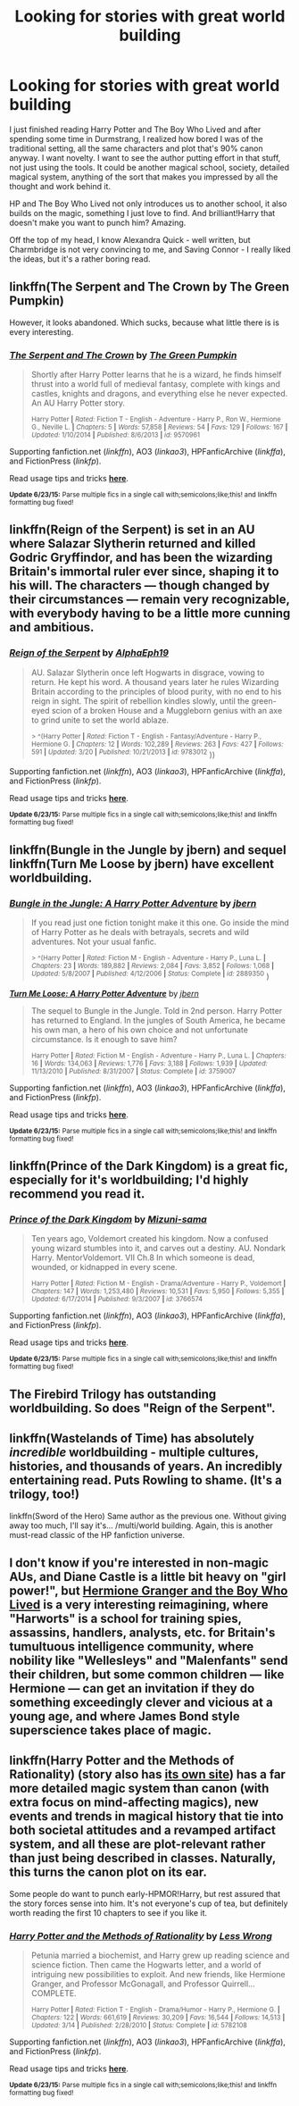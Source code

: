 #+TITLE: Looking for stories with great world building

* Looking for stories with great world building
:PROPERTIES:
:Author: lookatthissub
:Score: 8
:DateUnix: 1435612433.0
:DateShort: 2015-Jun-30
:FlairText: Request
:END:
I just finished reading Harry Potter and The Boy Who Lived and after spending some time in Durmstrang, I realized how bored I was of the traditional setting, all the same characters and plot that's 90% canon anyway. I want novelty. I want to see the author putting effort in that stuff, not just using the tools. It could be another magical school, society, detailed magical system, anything of the sort that makes you impressed by all the thought and work behind it.

HP and The Boy Who Lived not only introduces us to another school, it also builds on the magic, something I just love to find. And brilliant!Harry that doesn't make you want to punch him? Amazing.

Off the top of my head, I know Alexandra Quick - well written, but Charmbridge is not very convincing to me, and Saving Connor - I really liked the ideas, but it's a rather boring read.


** linkffn(The Serpent and The Crown by The Green Pumpkin)

However, it looks abandoned. Which sucks, because what little there is is every interesting.
:PROPERTIES:
:Author: mlcor87
:Score: 3
:DateUnix: 1435617703.0
:DateShort: 2015-Jun-30
:END:

*** [[https://www.fanfiction.net/s/9570961/1/The-Serpent-and-The-Crown][*/The Serpent and The Crown/*]] by [[https://www.fanfiction.net/u/4920487/The-Green-Pumpkin][/The Green Pumpkin/]]

#+begin_quote
  Shortly after Harry Potter learns that he is a wizard, he finds himself thrust into a world full of medieval fantasy, complete with kings and castles, knights and dragons, and everything else he never expected. An AU Harry Potter story.

  ^{Harry Potter *|* /Rated:/ Fiction T - English - Adventure - Harry P., Ron W., Hermione G., Neville L. *|* /Chapters:/ 5 *|* /Words:/ 57,858 *|* /Reviews:/ 54 *|* /Favs:/ 129 *|* /Follows:/ 167 *|* /Updated:/ 1/10/2014 *|* /Published:/ 8/6/2013 *|* /id:/ 9570961}
#+end_quote

Supporting fanfiction.net (/linkffn/), AO3 (/linkao3/), HPFanficArchive (/linkffa/), and FictionPress (/linkfp/).

Read usage tips and tricks [[https://github.com/tusing/reddit-ffn-bot/blob/master/README.md][*here*]].

^{*Update 6/23/15:* Parse multiple fics in a single call with;semicolons;like;this! and linkffn formatting bug fixed!}
:PROPERTIES:
:Author: FanfictionBot
:Score: 1
:DateUnix: 1435617725.0
:DateShort: 2015-Jun-30
:END:


** linkffn(Reign of the Serpent) is set in an AU where Salazar Slytherin returned and killed Godric Gryffindor, and has been the wizarding Britain's immortal ruler ever since, shaping it to his will. The characters --- though changed by their circumstances --- remain very recognizable, with everybody having to be a little more cunning and ambitious.
:PROPERTIES:
:Author: turbinicarpus
:Score: 3
:DateUnix: 1435623741.0
:DateShort: 2015-Jun-30
:END:

*** [[https://www.fanfiction.net/s/9783012/1/Reign-of-the-Serpent][*/Reign of the Serpent/*]] by [[https://www.fanfiction.net/u/2933548/AlphaEph19][/AlphaEph19/]]

#+begin_quote
  AU. Salazar Slytherin once left Hogwarts in disgrace, vowing to return. He kept his word. A thousand years later he rules Wizarding Britain according to the principles of blood purity, with no end to his reign in sight. The spirit of rebellion kindles slowly, until the green-eyed scion of a broken House and a Muggleborn genius with an axe to grind unite to set the world ablaze.

  ^{> ^(Harry Potter *|* /Rated:/ Fiction T - English - Fantasy/Adventure - Harry P., Hermione G. *|* /Chapters:/ 12 *|* /Words:/ 102,289 *|* /Reviews:/ 263 *|* /Favs:/ 427 *|* /Follows:/ 591 *|* /Updated:/ 3/20 *|* /Published:/ 10/21/2013 *|* /id:/ 9783012} ))
#+end_quote

Supporting fanfiction.net (/linkffn/), AO3 (/linkao3/), HPFanficArchive (/linkffa/), and FictionPress (/linkfp/).

Read usage tips and tricks [[https://github.com/tusing/reddit-ffn-bot/blob/master/README.md][*here*]].

^{*Update 6/23/15:* Parse multiple fics in a single call with;semicolons;like;this! and linkffn formatting bug fixed!}
:PROPERTIES:
:Author: FanfictionBot
:Score: 2
:DateUnix: 1435623821.0
:DateShort: 2015-Jun-30
:END:


** linkffn(Bungle in the Jungle by jbern) and sequel linkffn(Turn Me Loose by jbern) have excellent worldbuilding.
:PROPERTIES:
:Author: __Pers
:Score: 2
:DateUnix: 1435687167.0
:DateShort: 2015-Jun-30
:END:

*** [[https://www.fanfiction.net/s/2889350/1/Bungle-in-the-Jungle-A-Harry-Potter-Adventure][*/Bungle in the Jungle: A Harry Potter Adventure/*]] by [[https://www.fanfiction.net/u/940359/jbern][/jbern/]]

#+begin_quote
  If you read just one fiction tonight make it this one. Go inside the mind of Harry Potter as he deals with betrayals, secrets and wild adventures. Not your usual fanfic.

  ^{> ^(Harry Potter *|* /Rated:/ Fiction M - English - Adventure - Harry P., Luna L. *|* /Chapters:/ 23 *|* /Words:/ 189,882 *|* /Reviews:/ 2,084 *|* /Favs:/ 3,852 *|* /Follows:/ 1,068 *|* /Updated:/ 5/8/2007 *|* /Published:/ 4/12/2006 *|* /Status:/ Complete *|* /id:/ 2889350} )
#+end_quote

[[https://www.fanfiction.net/s/3759007/1/Turn-Me-Loose-A-Harry-Potter-Adventure][*/Turn Me Loose: A Harry Potter Adventure/*]] by [[https://www.fanfiction.net/u/940359/jbern][/jbern/]]

#+begin_quote
  The sequel to Bungle in the Jungle. Told in 2nd person. Harry Potter has returned to England. In the jungles of South America, he became his own man, a hero of his own choice and not unfortunate circumstance. Is it enough to save him?

  ^{Harry Potter *|* /Rated:/ Fiction M - English - Adventure - Harry P., Luna L. *|* /Chapters:/ 16 *|* /Words:/ 134,063 *|* /Reviews:/ 1,776 *|* /Favs:/ 3,188 *|* /Follows:/ 1,939 *|* /Updated:/ 11/13/2010 *|* /Published:/ 8/31/2007 *|* /Status:/ Complete *|* /id:/ 3759007}
#+end_quote

Supporting fanfiction.net (/linkffn/), AO3 (/linkao3/), HPFanficArchive (/linkffa/), and FictionPress (/linkfp/).

Read usage tips and tricks [[https://github.com/tusing/reddit-ffn-bot/blob/master/README.md][*here*]].

^{*Update 6/23/15:* Parse multiple fics in a single call with;semicolons;like;this! and linkffn formatting bug fixed!}
:PROPERTIES:
:Author: FanfictionBot
:Score: 2
:DateUnix: 1435687441.0
:DateShort: 2015-Jun-30
:END:


** linkffn(Prince of the Dark Kingdom) is a great fic, especially for it's worldbuilding; I'd highly recommend you read it.
:PROPERTIES:
:Author: AlmightyWibble
:Score: 2
:DateUnix: 1435764664.0
:DateShort: 2015-Jul-01
:END:

*** [[https://www.fanfiction.net/s/3766574/1/Prince-of-the-Dark-Kingdom][*/Prince of the Dark Kingdom/*]] by [[https://www.fanfiction.net/u/1355498/Mizuni-sama][/Mizuni-sama/]]

#+begin_quote
  Ten years ago, Voldemort created his kingdom. Now a confused young wizard stumbles into it, and carves out a destiny. AU. Nondark Harry. MentorVoldemort. VII Ch.8 In which someone is dead, wounded, or kidnapped in every scene.

  ^{Harry Potter *|* /Rated:/ Fiction M - English - Drama/Adventure - Harry P., Voldemort *|* /Chapters:/ 147 *|* /Words:/ 1,253,480 *|* /Reviews:/ 10,531 *|* /Favs:/ 5,950 *|* /Follows:/ 5,355 *|* /Updated:/ 6/17/2014 *|* /Published:/ 9/3/2007 *|* /id:/ 3766574}
#+end_quote

Supporting fanfiction.net (/linkffn/), AO3 (/linkao3/), HPFanficArchive (/linkffa/), and FictionPress (/linkfp/).

Read usage tips and tricks [[https://github.com/tusing/reddit-ffn-bot/blob/master/README.md][*here*]].

^{*Update 6/23/15:* Parse multiple fics in a single call with;semicolons;like;this! and linkffn formatting bug fixed!}
:PROPERTIES:
:Author: FanfictionBot
:Score: 1
:DateUnix: 1435764724.0
:DateShort: 2015-Jul-01
:END:


** The Firebird Trilogy has outstanding worldbuilding. So does "Reign of the Serpent".
:PROPERTIES:
:Author: UndeadBBQ
:Score: 1
:DateUnix: 1435614152.0
:DateShort: 2015-Jun-30
:END:


** linkffn(Wastelands of Time) has absolutely /incredible/ worldbuilding - multiple cultures, histories, and thousands of years. An incredibly entertaining read. Puts Rowling to shame. (It's a trilogy, too!)

linkffn(Sword of the Hero) Same author as the previous one. Without giving away too much, I'll say it's... /multi/world building. Again, this is another must-read classic of the HP fanfiction universe.
:PROPERTIES:
:Author: tusing
:Score: 1
:DateUnix: 1435629313.0
:DateShort: 2015-Jun-30
:END:


** I don't know if you're interested in non-magic AUs, and Diane Castle is a little bit heavy on "girl power!", but [[http://www.tthfanfic.org/Story-30822][Hermione Granger and the Boy Who Lived]] is a very interesting reimagining, where "Harworts" is a school for training spies, assassins, handlers, analysts, etc. for Britain's tumultuous intelligence community, where nobility like "Wellesleys" and "Malenfants" send their children, but some common children --- like Hermione --- can get an invitation if they do something exceedingly clever and vicious at a young age, and where James Bond style superscience takes place of magic.
:PROPERTIES:
:Author: turbinicarpus
:Score: 1
:DateUnix: 1435671335.0
:DateShort: 2015-Jun-30
:END:


** linkffn(Harry Potter and the Methods of Rationality) (story also has [[http://hpmor.com][its own site]]) has a far more detailed magic system than canon (with extra focus on mind-affecting magics), new events and trends in magical history that tie into both societal attitudes and a revamped artifact system, and all these are plot-relevant rather than just being described in classes. Naturally, this turns the canon plot on its ear.

Some people do want to punch early-HPMOR!Harry, but rest assured that the story forces sense into him. It's not everyone's cup of tea, but definitely worth reading the first 10 chapters to see if you like it.
:PROPERTIES:
:Author: b_sen
:Score: 1
:DateUnix: 1435670915.0
:DateShort: 2015-Jun-30
:END:

*** [[https://www.fanfiction.net/s/5782108/1/Harry-Potter-and-the-Methods-of-Rationality][*/Harry Potter and the Methods of Rationality/*]] by [[https://www.fanfiction.net/u/2269863/Less-Wrong][/Less Wrong/]]

#+begin_quote
  Petunia married a biochemist, and Harry grew up reading science and science fiction. Then came the Hogwarts letter, and a world of intriguing new possibilities to exploit. And new friends, like Hermione Granger, and Professor McGonagall, and Professor Quirrell... COMPLETE.

  ^{Harry Potter *|* /Rated:/ Fiction T - English - Drama/Humor - Harry P., Hermione G. *|* /Chapters:/ 122 *|* /Words:/ 661,619 *|* /Reviews:/ 30,209 *|* /Favs:/ 16,544 *|* /Follows:/ 14,513 *|* /Updated:/ 3/14 *|* /Published:/ 2/28/2010 *|* /Status:/ Complete *|* /id:/ 5782108}
#+end_quote

Supporting fanfiction.net (/linkffn/), AO3 (/linkao3/), HPFanficArchive (/linkffa/), and FictionPress (/linkfp/).

Read usage tips and tricks [[https://github.com/tusing/reddit-ffn-bot/blob/master/README.md][*here*]].

^{*Update 6/23/15:* Parse multiple fics in a single call with;semicolons;like;this! and linkffn formatting bug fixed!}
:PROPERTIES:
:Author: FanfictionBot
:Score: 1
:DateUnix: 1435671007.0
:DateShort: 2015-Jun-30
:END:
